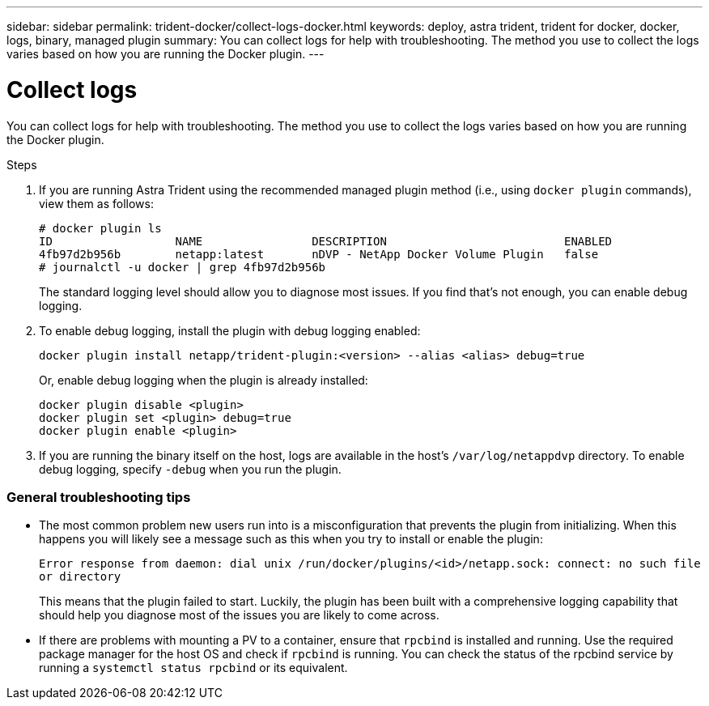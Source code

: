 ---
sidebar: sidebar
permalink: trident-docker/collect-logs-docker.html
keywords: deploy, astra trident, trident for docker, docker, logs, binary, managed plugin
summary: You can collect logs for help with troubleshooting. The method you use to collect the logs varies based on how you are running the Docker plugin.
---

= Collect logs
:hardbreaks:
:icons: font
:imagesdir: ../media/

You can collect logs for help with troubleshooting. The method you use to collect the logs varies based on how you are running the Docker plugin.

.Steps

. If you are running Astra Trident using the recommended managed plugin method (i.e., using `docker plugin` commands), view them as follows:
+
----
# docker plugin ls
ID                  NAME                DESCRIPTION                          ENABLED
4fb97d2b956b        netapp:latest       nDVP - NetApp Docker Volume Plugin   false
# journalctl -u docker | grep 4fb97d2b956b
----
+
The standard logging level should allow you to diagnose most issues. If you find that’s not enough, you can enable debug logging.

. To enable debug logging, install the plugin with debug logging enabled:
+
----
docker plugin install netapp/trident-plugin:<version> --alias <alias> debug=true
----
+
Or, enable debug logging when the plugin is already installed:
+
----
docker plugin disable <plugin>
docker plugin set <plugin> debug=true
docker plugin enable <plugin>
----
. If you are running the binary itself on the host, logs are available in the host’s `/var/log/netappdvp` directory. To enable debug logging, specify `-debug` when you run the plugin.

=== General troubleshooting tips

* The most common problem new users run into is a misconfiguration that prevents the plugin from initializing. When this happens you will likely see a message such as this when you try to install or enable the plugin:
+
`Error response from daemon: dial unix /run/docker/plugins/<id>/netapp.sock: connect: no such file or directory`
+
This means that the plugin failed to start. Luckily, the plugin has been built with a comprehensive logging capability that should help you diagnose most of the issues you are likely to come across.

* If there are problems with mounting a PV to a container, ensure that `rpcbind` is installed and running. Use the required package manager for the host OS and check if `rpcbind` is running. You can check the status of the rpcbind service by running a `systemctl status rpcbind` or its equivalent.

